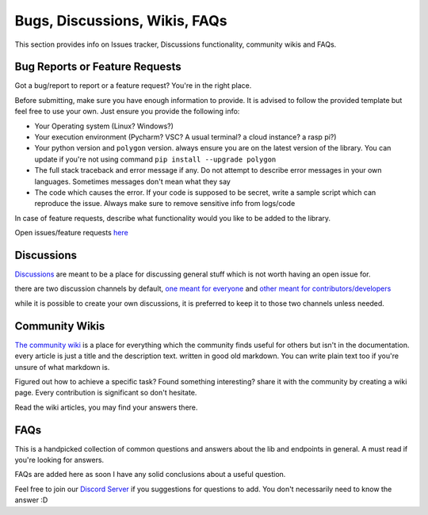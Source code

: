 

.. _bugs_discuss_wiki_faq_header:

Bugs, Discussions, Wikis, FAQs
==============================

This section provides info on Issues tracker, Discussions functionality, community wikis and FAQs.

.. _bugs_header:

Bug Reports or Feature Requests
-------------------------------

Got a bug/report to report or a feature request? You're in the right place.

Before submitting, make sure you have enough information to provide. It is advised to follow the provided template but feel free to use your own.
Just ensure you provide the following info:

* Your Operating system (Linux? Windows?)
* Your execution environment (Pycharm? VSC? A usual terminal? a cloud instance? a rasp pi?)
* Your python version and ``polygon`` version. always ensure you are on the latest version of the library. You can update if you're not using command ``pip install --upgrade polygon``
* The full stack traceback and error message if any. Do not attempt to describe error messages in your own languages. Sometimes messages don't mean what they say
* The code which causes the error. If your code is supposed to be secret, write a sample script which can reproduce the issue. Always make sure to remove sensitive info from logs/code

In case of feature requests, describe what functionality would you like to be added to the library.

Open issues/feature requests `here <https://github.com/pssolanki111/polygon/issues>`__

.. _discussions_header:

Discussions
-----------

`Discussions <https://github.com/pssolanki111/polygon/discussions>`__ are meant to be a place for discussing general stuff which is not worth having an open issue for.

there are two discussion channels by default, `one meant for everyone <https://github.com/pssolanki111/polygon/discussions/1>`__ and `other meant for contributors/developers <https://github.com/pssolanki111/polygon/discussions/2>`__

while it is possible to create your own discussions, it is preferred to keep it to those two channels unless needed.

.. _wikis_header:

Community Wikis
---------------

`The community wiki <https://github.com/pssolanki111/polygon/wiki>`__ is a place for everything which the community finds useful for others but isn't in the documentation.
every article is just a title and the description text. written in good old markdown. You can write plain text too if you're unsure of what markdown is.

Figured out how to achieve a specific task? Found something interesting? share it with the community by creating a wiki page. Every contribution is significant so don't hesitate.

Read the wiki articles, you may find your answers there.


.. _faq_header:

FAQs
----

This is a handpicked collection of common questions and answers about the lib and endpoints in general.
A must read if you're looking for answers.

FAQs are added here as soon I have any solid conclusions about a useful question.

Feel free to join our `Discord Server <https://discord.gg/jPkARduU6N>`__ if you suggestions for questions to add.
You don't necessarily need to know the answer :D
